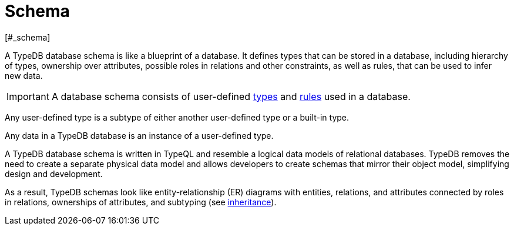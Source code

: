 = Schema
[#_schema]

A TypeDB database schema is like a blueprint of a database.
It defines types that can be stored in a database, including hierarchy of types,
ownership over attributes, possible roles in relations and other constraints, as well as rules, that can be used to
infer new data.

[IMPORTANT]
====
A database schema consists of user-defined xref:typeql::schema/types.adoc[types] and
xref:typeql::schema/rules.adoc[rules] used in a database.
====

Any user-defined type is a subtype of either another user-defined type or a built-in type.

Any data in a TypeDB database is an instance of a user-defined type.

A TypeDB database schema is written in TypeQL and resemble a logical data models of relational databases.
TypeDB removes the need to create a separate physical data model and allows developers to create schemas that mirror
their object model, simplifying design and development.

As a result, TypeDB schemas look like entity-relationship (ER) diagrams with entities, relations, and attributes
connected by roles in relations, ownerships of attributes, and subtyping
(see xref:typeql::schema/types.adoc#_inheritance[inheritance]).
